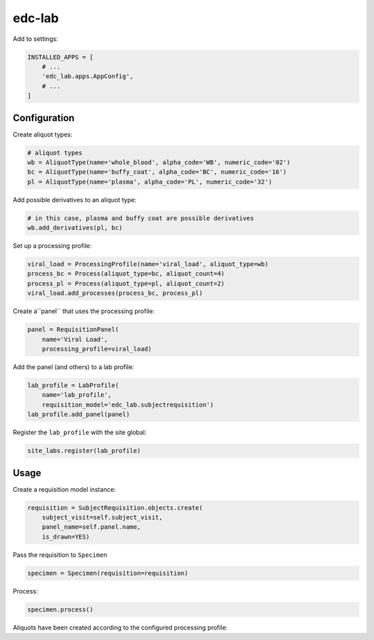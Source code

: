 edc-lab
=======

Add to settings:

.. code-block:: python

    INSTALLED_APPS = [
        # ...
        'edc_lab.apps.AppConfig',
        # ...
    ]

Configuration
-------------

Create aliquot types:

.. code-block:: python

    # aliquot types
    wb = AliquotType(name='whole_blood', alpha_code='WB', numeric_code='02')
    bc = AliquotType(name='buffy_coat', alpha_code='BC', numeric_code='16')
    pl = AliquotType(name='plasma', alpha_code='PL', numeric_code='32')

Add possible derivatives to an aliquot type:

.. code-block:: python

    # in this case, plasma and buffy coat are possible derivatives
    wb.add_derivatives(pl, bc)

Set up a processing profile:

.. code-block:: python

    viral_load = ProcessingProfile(name='viral_load', aliquot_type=wb)
    process_bc = Process(aliquot_type=bc, aliquot_count=4)
    process_pl = Process(aliquot_type=pl, aliquot_count=2)
    viral_load.add_processes(process_bc, process_pl)

Create a``panel`` that uses the processing profile:

.. code-block:: python

    panel = RequisitionPanel(
        name='Viral Load',
        processing_profile=viral_load)

Add the panel (and others) to a lab profile:

.. code-block:: python

    lab_profile = LabProfile(
        name='lab_profile',
        requisition_model='edc_lab.subjectrequisition')
    lab_profile.add_panel(panel)

Register the ``lab_profile`` with the site global:

.. code-block:: python

    site_labs.register(lab_profile)

Usage
-----

Create a requisition model instance:

.. code-block:: python

    requisition = SubjectRequisition.objects.create(
        subject_visit=self.subject_visit,
        panel_name=self.panel.name,
        is_drawn=YES)

Pass the requisition to ``Specimen``

.. code-block:: python

    specimen = Specimen(requisition=requisition)

Process:

.. code-block:: python

    specimen.process()

Aliquots have been created according to the configured processing profile:

.. doctest:: create-aliquots

    >>> specimen.primary_aliquot.identifier
    '99900GV63F00000201'

    >>> for aliquot in specimen.aliquots.order_by('count'):
    ...    print(aliquot.aliquot_identifier)
    '99900GV63F00000201'
    '99900GV63F02013202'
    '99900GV63F02013203'
    '99900GV63F02011604'
    '99900GV63F02011605'
    '99900GV63F02011606'
    '99900GV63F02011607'
